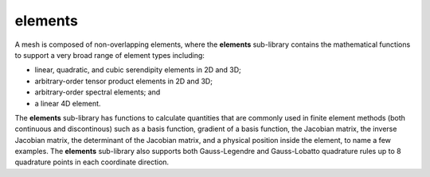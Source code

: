 .. _elements:

elements
========
A mesh is composed of non-overlapping elements, where the **elements** sub-library contains the mathematical functions to support a very broad range of element types including: 

* linear, quadratic, and cubic serendipity elements in 2D and 3D; 
* arbitrary-order tensor product elements in 2D and 3D;
* arbitrary-order spectral elements; and 
* a linear 4D element. 

The **elements** sub-library has functions to calculate quantities that are commonly used in finite element methods (both continuous and discontinous) such as a basis function, gradient of a basis function, the Jacobian matrix, the inverse Jacobian matrix, the determinant of the Jacobian matrix, and a physical position inside the element, to name a few examples. 
The **elements** sub-library also supports both Gauss-Legendre and Gauss-Lobatto quadrature rules up to 8 quadrature points in each coordinate direction. 

.. doxygennamespace:: elements
   :members:
